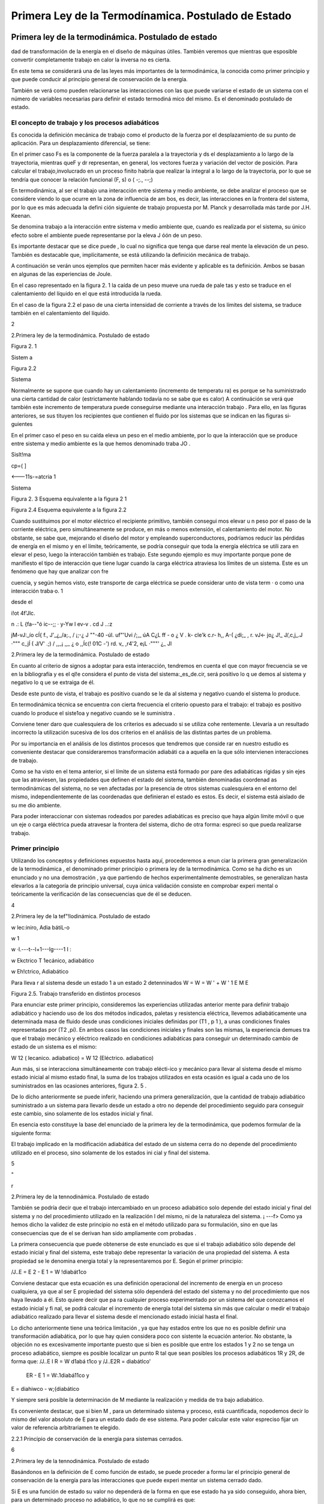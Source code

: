 Primera Ley de la Termodínamica. Postulado de Estado
====================================================


 


Primera ley de la termodinámica. Postulado de estado
----------------------------------------------------


dad de transformación de la energía en el diseño de máquinas útiles. También veremos que mientras que esposible  convertir completamente trabajo en calor la inversa no es cierta.

En este tema se considerará una de las leyes más importantes de la termodinámica, la conocida como primer principio y que puede conducir al principio general de conservación de la energía.

También se verá como pueden relacionarse las interacciones con las que puede variarse el estado de un sistema con el número de variables necesarias para definir el estado termodiná­ mico del mismo. Es el denominado postulado de estado.

El concepto de trabajo y los procesos adiabáticos
^^^^^^^^^^^^^^^^^^^^^^^^^^^^^^^^^^^^^^^^^^^^^^^^^

Es conocida la definición mecánica  de trabajo como el producto de la fuerza por el desplazamiento de su punto de aplicación. Para un desplazamiento diferencial, se tiene:

 
En el primer caso Fs  es la componente de la fuerza paralela a la  trayectoria y ds el
desplazamiento a lo largo de la trayectoria, mientras queF y dr representan, en general, los vectores fuerza y variación del vector de posición. Para calcular el trabajo,involucrado en un proceso finito habría que realizar la integral a lo largo de la trayectoria, por lo que se tendría
que conocer la relación funcional (F, s) o  ( -;., --;)

En termodinámica, al ser el trabajo una interacción entre sistema y medio ambiente, se debe analizar el proceso que se considere viendo lo que ocurre en la zona de influencia de am­ bos, es decir, las interacciones en la frontera del sistema, por lo que es más adecuada la defini­ ción siguiente de trabajo propuesta por M. Planck y desarrollada más tarde por J.H. Keenan.

Se denomina  trabajo  a la interacción entre sistema  v medio ambiente  que, cuando es	\
realizada por  el sistema, su único efecto  sobre el ambiente puede  representarse por  la eleva­
J óón de un peso.

Es importante destacar que se dice puede , lo cual no significa que tenga que darse real­ mente la elevación de un peso. También es destacable que, implícitamente, se está utilizando la definición mecánica de trabajo.

A continuación se verán unos ejemplos que permiten hacer más evidente y aplicable es­ ta definición. Ambos se basan en algunas de las experiencias de Joule.

En el caso representado en la figura 2. 1 la caída de un peso mueve una rueda de pale­ tas y esto se traduce en el calentamiento del líquido en el que está introducida la rueda.

En el caso de la figura 2.2 el paso de una cierta intensidad de corriente a través de los límites del sistema, se traduce también en el calentamiento del líquido.



2
 
2.Primera ley de la termodinámica. Postulado de estado


 	 
 


Figura 2. 1
 

Sistem a
 


Figura 2.2
 
Sistema
 


Normalmente se supone que cuando hay un calentamiento (incremento de temperatu­ ra) es porque se ha suministrado una cierta cantidad de calor (estrictamente hablando todavía no se sabe que es calor) A continuáción se verá que también este incremento de temperatura puede conseguirse mediante una interacción trabajo . Para ello, en las figuras anteriores, se sus­ tituyen los recipientes que contienen el fluido por los sistemas que se indican en las figuras si­ guientes

En el primer caso el peso en su caída eleva un peso en el medio ambiente, por lo que la interacción que se produce entre sistema y medio ambiente es la que hemos denominado traba­
JO .
 



 



Sislt!ma
 


cp=(	]
 



<---11s-=atcria 1

Sistema
 

 

Figura 2. 3 Esquema equivalente
a la figura 2 1
 

Figura 2.4 Esquema equivalente a la figura 2.2
 

Cuando sustituimos por el motor eléctrico el recipiente primitivo, también consegui­ mos elevar u n peso por el paso de la corriente eléctrica, pero simultáneamente se produce, en más o menos extensión, el calentamiento del motor. No obstante, se sabe que, mejorando el diseño del motor y empleando superconductores, podríamos reducir las pérdidas de energía en el mismo y en el límite, teóricamente, se podría conseguir que toda la energía eléctrica se utili­ zara en elevar el peso, luego la interacción también es trabajo. Este segundo ejemplo es muy importante porque pone de manifiesto el tipo de interacción que tiene lugar cuando la carga eléctrica atraviesa los límites de un sistema. Este es un fenómeno que hay que analizar con fre­
 
cuencia, y según hemos visto, este transporte de carga eléctrica se puede considerar unto de vista term	· o como una interacción traba·o.	1
 
desde el
 
i!ot	4f'Jlc.
 
n .: L	{fa--"ó ic--;;	·  y-Yw  l	ev-v	. cd	J ..:z
 
jM-vJ:_ío	cÍ{   f.,	J'_¿_/a;., / ¡;-¿	J ""-40	-úl.	uf"'Uvi /;,_	úA	C¿L ff	- o
¿	V	.	k- cle'k	c.r-	h,, A-(   ¿di;_  ,	r.	vJ<-	jo¿
J!_ J/,c,j_.J	·"""	c_jÍ  (	J/V' .;) / ,,_¡	,,_	¿	o   ,,Íc(!  01C    -') rd.	v_ ,r4'2,
e¡L ·"""'	¿_	Jl
 
2.Primera ley de la termodinámica. Postulado de estado


En cuanto al criterio  de signos a adoptar  para  esta interacción,  tendremos  en cuenta el que con mayor  frecuencia  se ve en la bibliografía  y es el ql!e considera  el punto  de vista del sistema:_es_de.cir, será positivo lo q ue demos al sistema y  negativo lo q ue se extraiga de él.

Desde este punto de vista, el trabajo es positivo cuando se le da al sistema y negativo cuando el sistema lo produce.

En termodinámica técnica se encuentra con cierta frecuencia el criterio opuesto para el trabajo: el trabajo es positivo cuando lo produce el siste1oa y negativo cuando se le suministra .

Conviene tener daro que cualesquiera de los criterios es adecuado si se utiliza cohe­ rentemente. Llevaría a un resultado incorrecto la utilización sucesiva de los dos criterios en el análisis de las distintas partes de un problema.

Por su importancia en el análisis de los distintos procesos que tendremos que conside­ rar en nuestro estudio es conveniente destacar que consideraremos transformación adiabáti­ ca a aquella en la que sólo intervienen interacciones de trabajo.

Como se ha visto en el tema anterior, si el límite de un sistema está formado por pare­ des adiabáticas rígidas y sin ejes que las atraviesen, las propiedades que definen el estado del sistema, también denominadas coordenad as termodinámicas del sistema, no se ven afectadas por la presencia de otros sistemas cualesquiera en el entorno del mismo, independientemente de las coordenadas que definieran el estado es estos. Es decir, el sistema está aislado de su me­ dio ambiente.

Para poder interaccionar con sistemas rodeados por paredes adiabáticas es preciso que haya algún límite móvil o que un eje o carga eléctrica pueda atravesar la frontera del sistema, dicho de otra forma: espreci so que pueda realizarse trabajo.


Primer principio
^^^^^^^^^^^^^^^^

Utilizando los conceptos  y  definiciones  expuestos  hasta  aquí, procederemos  a  enun­ ciar la primera gran generalización de la termodinámica , el denominado primer principio o primera ley de la termodinámica. Como se ha dicho es un enunciado y no una demostración , ya que partiendo de hechos experimentalmente demostrables, se generalizan hasta elevarlos a la categoría de principio universal, cuya única validación consiste en comprobar experi­ mental o teóricamente la verificación de las consecuencias que de él se deducen.












4
 
2.Primera ley de la tef"!lodinámica. Postulado de estado





 



w
\lec:iniro, Adia bátiL-o
 

w \1
 
w ·\l.---t--l+1---lg----1 I :
 
w
Ekctrico T \1ecánico, adiabático


w
Eh!ctrico, Adiabático



Para lleva r al sistema desde un  estado 1 a un estado 2 detenninados
W	=  W	=  W '	+	W '
\1	E	M	E

Figura 2.5. Trabajo transferido en distintos procesos

Para enunciar este primer principio, consideremos las experiencias utilizadas anterior­ mente para definir trabajo adiabático y haciendo uso de los dos métodos indicados, paletas y resistencia eléctrica, llevemos adiabáticamente una determinada masa  de fluido desde unas condiciones iniciales definidas por (T1  , p 1  ), a unas condiciones finales representadas por (T2
,pi). En ambos casos las condiciones iniciales y finales son las mismas, la experiencia demues­
tra que el trabajo mecánico y eléctrico realizado en condiciones adiabáticas para conseguir un determinado cambio de estado de un sistema es el mismo:

W 12 (  lecanico. adiabatico)	= W 12 (Eléctrico. adiabatico)

Aun más, si se interacciona simultáneamente con trabajo elécti-ico y mecánico para llevar al sistema desde el mismo estado inicial al mismo estado final, la suma de los trabajos utilizados en esta ocasión es igual a cada uno de los suministrados en las ocasiones anteriores, figura 2. 5 .

De lo dicho anteriormente se puede inferir, haciendo una primera generalización, que la cantidad de trabajo adiabático suministrado a un sistema para llevarlo desde un estado a otro no depende del procedimiento seguido para conseguir este cambio, sino solamente de los estados inicial y final.

En esencia esto constituye la base del enunciado de la primera ley de la termodinámica, que podemos formular de la siguiente forma:

El trabajo implicado en la modificación adiabática del estado de un sistema cerra­ do no depende del procedimiento utilizado en el proceso, sino solamente de los estados ini­ cial y final  del sistema.




5



"
 
r



2.Primera ley de la tennodinámica. Postulado de estado


También se podría decir que el trabajo intercambiado en un proceso adiabático solo depende del estado inicial y final del sistema y no del procedimiento utilizado en la realización
l del mismo, ni de la naturaleza del sistema.
¡	---f>
Como ya hemos dicho la validez de este principio no está en el método utilizado para
su formulación, sino en que las consecuencias que de el se derivan han sido ampliamente com­ probadas .

La primera consecuencia que puede obtenerse de este enunciado es que si el trabajo adiabático sólo depende del estado inicial y final del sistema, este trabajo debe representar la variación de una propiedad del sistema. A esta propiedad se le denomina energia total y la representaremos por E. Según el primer principio:

/J..E	= E 2    - E 1    = W !diabát1co

Conviene destacar que esta ecuación es una definición operacional del incremento de energía en un proceso cualquiera, ya que al ser E propiedad del sistema sólo dependerá del estado del sistema y no del procedimiento que nos haya llevado a él. Esto quiere decir que pa­ ra cualquier proceso experimentado por un sistema del que conozcamos el estado inicial y fi­ nal, se podrá calcular el incremento de energía total del sistema sin más que calcular o medir el trabajo adiabático realizado para llevar el sistema desde el mencionado estado inicial hasta el final.

Lo dicho anteriormente tiene una teórica limitación , ya que hay estados entre los que no es posible definir una transformación adiabática, por lo que hay quien considera poco con­ sistente la ecuación anterior. No obstante, la objeción no es excesivamente importante puesto que si bien es posible que entre los estados 1 y 2 no se tenga un proceso adiabático, siempre es posible localizar un punto R tal que sean posibles los procesos adiabáticos 1R y 2R, de forma que:
/J..E I R  = W d1abá t1co	y	/J..E2R   =	diabátlco'

                       ER    - E 1  = W:.1diabá11co	y
E =	diahiwco  - w;{diabático

Y siempre será posible la determinación de M mediante la realización y medida de tra­ bajo  adiabático.

Es conveniente destacar, que si bien M , para  un determinado sistema y proceso, está cuantificada, nopodemos decir lo mismo del valor absoluto de E para un estado dado de ese sistema. Para poder calcular este valor espreciso fijar un valor de referencia arbitrariamen­ te elegido.

2.2.1	Principio de conservación de la energía para sistemas cerrados.

6
 
2.Primera ley de la tennodinámica. Postulado de estado




Basándonos en la definición de E como función de estado, se puede proceder a formu­ lar el principio general de conservación de la energía para las interacciones que puede experi­ mentar un sistema cerrado dado.

Si E es una función de estado su valor no dependerá de la forma en que ese estado ha­ ya sido conseguido, ahora bien, para un determinado proceso no adiabático, lo que no se cumplirá es que:

!::.E = W12	(En general no se cumple)

Siempre que  W12	W i J wbiinca .   No  obstante, es conveniente  destacar  que, también  para  este proceso D.E = WAdiaba11c·o .

A fin de conseguir una ecución que nos permita manejar este proceso desde el punto de vista de los intercambios de energía, se introduce una magnitud Q12 para el mencionado proceso, a la que se denomina calor y que cumple la condición:

D.E - W12 = Q12
 
o lo que es lo mismo :
 
+kºZ-
 
t::.E = W12	(2 . 1)

 
El calor lo mismo que el trabajo son magnitudes que nos definen el tipo de interacción del sistema con su ambiente, y por tanto se pueden evaluar sólo en la frontera del sistema.

Conviene insisti r en lo dicho hace un momento: por ser E una función de estado, el va­ lor de Af,. cuando el sistema pasa desde un estado 1 a un estado 2 es el mismo, independiente­ mente del proceso que lleve desde el estado inicial al final. Lo que cambia de un proceso a otro es la naturaleza de la interacción con el medio ambiente: mientras que en un proceso adia­ bático sólo se necesita trabajo para producir el cambio, en general será necesario el concurso del calor y del trabajo para conseguir un proceso dado . Habrá casos en los que también se po­ drá producir un cambio determinado utilizando solamente transferencia de calor.

El criterio de signos para el calor es idéntico al que se formuló para el trabajo.

Puesto que las cantidades de calor y trabajo que intervienen en un cambio  de estado dado dependen de cómo se realice el proceso,  ambas  serán  función  de la trayectoria  seguida por el proceso y sus diferenciales no serán exactas. Para tener esto en cuenta un proceso dife­ rencial  se representará  mediante la ecuación:
/ .:!.!! =	+ o wj	c2.2)
En donde se utilizan los símbolos o para tener en cuenta el hecho de que tanto W co­ mo Q dependen de la trayectoria seguida por el proceso y no son magnitudes características
} de un sistema dado. Según esto:
} ;o Q = Q 12	Y	} ; o W = W12

7
 
r



2.Primera ley de la termodinámica. Postulado de estado


Como ya se ha dicho, los valores que toman Q 12 y W12 no sólo dependerán de los es­ tados inicial y final, sino que también dependerán de la trayectoria seguida en el proceso, así que definidos los correspondientes estados 1 y 2, los valores de Q 12 y W12 dependerán de la trayectoria seguida y de aquí que no se pueda hablar de incrementos de las correspondientes magnitudes, sino de valores de las mismas involucrados en el proceso. Recuerdese que en el caso de E, por ser función de estado, se tiene:

 

ya que sólo depende de los estados extremos del proceso.

Es conveniente volver a insistir en que tanto Q como W nos indican interacciones entre el sistema y medio ambiente y, por tanto, tendrán lugar en la zona de interacción de uno con otro, es decir, en el límite del sistema. Cuando se tiene un sistema aislado E  = 0, por lo tanto hay que llevar mucho cuidado en termodinámica .al hablar de "calor generado " en el in­ terior de los límites del sistema, porque normalmente se está haciendo referencia a la variación de algún tipo de energía interna del mismo que no es fácil de evaluar por lo que se recurre a ese artificio. Termodinámicamente hablando , no parece que sea muy afortunada la solución adoptada .

En el estudio de sistemas cerrados es conveniente hacer referencia a valores de las magnitudes correspondientes a la unidad de masa del sistema, cuando este sea el caso se utili­ zarán como símbolos de las magnitudes consideradas:

M
--¡:¡:¡-,

Si la referencia es a la unidad de sustancia (mol) de sistema, los símbolos son los mis­ mos, lo cual no crea ambigüedad puesto que las correspondientes magnitudes, normalmente están suficientemente definidas en el contexto del problema; si esto no es así hay que hacer la observación correspondiente.

2.2.2	Natu raleza de la energía total de un sistema.

Según hemos, visto para un sistema y proceso determinados

 

Para poder evaluar esta expresión es conveniente saber qué tipos de energías están in­ volucradas en el proceso. Conocido este dato, se podría recurrir a otras ramas de la Física pa­ ra su posible evaluación.

Si lo dicho anteriormente es posible hacerlo, todavía habría que conocer alguno de los otros dos términos.  En general, el trabajo sabemos cómo evaluarlo y más adelante, en este mismo tema, se insistirá en como tener en cuenta las distintas formas de trabajo con las que podemos estar relacionados, por lo tanto será fácil evaluar Q12   .  En otros casos, lo que se ha-


 
En el apartado siguiente se considerará más detenidamente el concepto de energia interna.

8
 
2.Primera ley de la termodinámica. Postulado de estado


ce es asignar un valor al calor (con frecuencia cero) y la relación anterior se podrá utilizar para evaluar otras magnitudes del proceso.

 
Nos centraremos ahora en el estudio de la naturaleza de las distintas formas en las que un sistema cerrado puede almacenar  enera. .

Del estudio de mecánica es conocido que un sistema puede tener energía debido a su posición en el campo gravitatorio Mp así como debido a su velocidad (traslación;Mcr y rota­ ción1Mcr ). Por lo tanto de aquí se obtienen tres posibles contribuciones a M :

 
_ J	-Ep  -
 
Mcr
 
Si el sistema está en presencia de campos eléctricos y/o magnéticos, también se pueden generar contribuciones que corresponden a estos tipos de energía:

 
Otra contribución posible a la variación de energía total es la debida a efectos de ten­ sión superficial, por lo que otro término a tener en cuenta al considerar la variación de energía total es el debido a este tipo de energía y que podemos representarlo por:

JLl_Esup -   :
.
No obstante estos términos de energía no completan el conjunto de las formas de ener­ gía que pueden atribuirse a un sistema, ya que al comunicar a un sistema calor y trabajo, sin cambiar ninguna de las formas de energía mencionadas, puede producirse un cambio de esta­ do. La energía relacionada con este cambio de estado es la denominada ywgilririfem que representaremos por la letra U y que verifica la igualdad:
J Ll u = Ll E - Ll Ep -	Ec - Ll Ecr  - Ll EEI - Ll Esup
I	-- - ·
Cuando consideremos un sistema fijo en el espacio y sobre el que no actúan campos eléctricos ni magnéticos y los efectos superficiales sean despreciables:

Ll U  = Ll E
1
\ En general la termodinámica está interesada en este tipo de procesos.
»
Aunque la termodinámica nada tiene que ver con la estructura interna de la materia, es interesante relacionar la energía interna del sistema con la de sus constituyentes, porque intui­ tivamente ayuda a la comprensión de este concepto: supuesto que se dispone de un conoci­ miento elemental de la teoría cinético-molecular, es evidente que los cambios de energía interna están ligados a las variaciones de la energía potencial intermolecular, cinética de trasla­ ción, rotación, vibración, etc. de las partículas que constituyen el sistema. Como es conocido por la teoría cinética, se encuentra una relación directa entre la energía cinética de las molécu­ las de un sistema y la temperatura del mismo .




9
 
2.Primera ley de la tennodinámica. Postulado de estado
En sistemas en los que se producen reacciones químicas los cambios de energía inter­ na están relacionados con los cambios de configuración de los constituyentes del sistema, es decir, con el  paso de unas especies químicas a otras.	1.
 




·, J
 

También en los sistemas en los que se producen reacciones nucleares hay cambios de energía interna debido a la transformación de especies atómicas. Conviene destacar que en el caso de reacciones químicas el cambio de configuración esta ligado a la forma en la que están dispuestos los átomos formando distintas moléculas, mientras que en el caso de una reacción nuclear son los constituyentes fundamentales de la materia los que se reordenan formando dis­ tintos átomos. En este último caso al realizar el balance de energía habrá que tener en cuenta la equivalencia de masa y energía.

.A-t	Hay una distinción clara entre las variaciones de energía de un sistema debidas a la pre-
1  sencia de campos de fuerzas exteriores y la posible variación en las coordenadas del sistema
\ respecto a marcos de coordenadas exteriores al mismo (extrínsecas) y las que se deben  a cam­
J    bios que tienen lugar en el interior del sistema, dependiendo de su naturaleza e independientes
d.e influencias externas (intrínsecas). Estas últimas son las que componen la energía interna del
\sistema
 
,J,,, .........   t ¿,-   - "'	I	l. ., ::;  Q	·'

Trabajo en procesos cuasiestáticos
----------------------------------

Se ha visto que la interacción trabajo se da en el límite del sistema cuando el efecto sobre el medio ambiente puede sustituirse por la elevación de un peso, si es el sistema el que realiza el trabajo.

A efectos de cálculo, es conveniente analizar Jos distintos modos de trabajo que se pueden dar en un sistema determinado, de forma que sea factible su evaluación a partir de Ja yariació11 e las propiedades del mismo. Veremos que una condición necesaria para que pueda (efectuarse el cálculo a partir de la eterminación del cambio en el valor de las propiedades del sistema es que el proceso sea cuasiestático .



2.3.1	Trabajo de expansión y compresión.

En los dispositivos utilizados para la transformación de energía térmica en energía me­ cánica se emplea con frecuencia la expansión de un gas contenido en un cilindro provisto de émbolo. A  continuación considera remos este caso con cierto detenimiento.

En la figura 2.6 se representa esquemáticamente una determinada masa de fluido con­ tenida en un cilindro provisto de un émbolo.









10
 
 	 	 


2.Primera ley de la termodinámica. Postulado de estado



 

... F a
 
p
,. B
r¡
'P
,.;
l
 


 




Figura 2.6  Trabajo -p dV



Si en todo momento:
 
p
:.:_::··
 
1
l	/  
/
/
*dV	2    V
 

P  = P o  + A	y	F = - p A
 

Siendo A la sección transversal  del émbolo:

1 Wn =  Í
!	1
j	.
 









1
- p d V
 

....... . j
 



 
(2.3)
 
Ya que la fuerza ejercida por el fluido contra la cara interior del émbolo es Ff = pA, la fuerza que ejercerá el medio ambiente sobre el sistema, si la evolución se realiza en condicio­ nes de casi equ ilibrio, será -p A para un desplazamiento infinitesimal se tendrá:
o W = F dx =	-p A dx   = -p dV
En el caso de considerar una transformación desde el estado 1 al 2, la expresión para el trabajo será la dada por (2.3) y su valor será el que corresponde al del área de la superficie li­ mitada por la gráfica que representa el proceso experimentado por el fluido, el eje de abscisas y los límites extremos de la transformación. Sólo en el caso de que, en todo momento, la pre­ sión del fluido esté equilibrada por la correspondiente a las acciones del medio ambiente sobre el sistema, se podrá expresar el trabajo en función de la presión del fluido mediante la expre­ sión (23). En este caso tendremos lo que se denomina una transformación cuasjestática, aun­ que, si no se impone ninguna otra condición , no necesariamente tendrá que ser reversible . Por el contrario toda transformación reversible es necesariamente cuasiestá!ica.

La mayor parte de los procesos que tienen lugar en dispositivos de aplicación técnica, en una primera aproximación, pueden analizarse suponiendo que la transformación es cuasies­ tática, para lo cual es preciso que la velocidad del fluido en el dispositivo analizado sea peque­ ña frente a la velocidad del sonido en dicho fluido en las mismas condiciones (número de Mach menor que 1).

En la figura 2.6 es fácil ver que_ la cantidad de__trahaj_u..ó.ptimo_qll.e puede Uite[f arnbiarse sfoi:maci0n con-un c_amQiQ de volumen .determinado,.-se. da para una transformaciÓ cuasies.tática, Supongase que la transformación  se realizara  en condiciones  de no-equilibrio  y
considerese lo que ocurriría en los casos:

11
 
2.	Primera ley de la termodinámica. Postulado de estado




a)	Compresión.

b)	Expansión.

a)	Si se quiere comprimir el gas y se realiza la compresión de forma no cuasietática, en
todo momento tendrá que cumplirse que la acción ejercida por el medio ambiente sobre el sis­ tema produzca una fuerza, FÁ , que sea superior a [-p A, para conseguir el desplazamiento del
, émbolo hacia la izquierda, por lo que la hipotética  trayectoria del proceso podria representarse por la linea de puntos AB , esta trayectoria limita sobre el diagrama p V una superficie mayor que la delimitada  por  la trayectoria  del proceso  cuasiestático  y por  Jo tanto  correspondería  a
,    un trabajo realizado sobre el sistema mayor que el realizado en el mencionado  proceso.

b)	En este caso y siguiendo un razonamiento análogo al utilizado en el caso anterior, se llega a la conclusión de que la trayectoria seguida por la evolución estarla por debajo de la co­ rrespondiente a la transformación cuasiestática y por lo tanto el trabajo obtenido seria menor que el que se obtendria en la transformación cuasiestática correspondiente.

A efectos de cálculo y para evitar posibles confusiones, es preciso destacar que:

I)	El cálculo del trabajo de expansión (en general de cualquier forma de trabajo) en función de propiedades del sistema sólo es posible para procesos cuasiestáticos.

II)	Cuando el proceso tiene lugar deforma no cuasiestática el cálculo o la medida del trabajo habrá que hacerlo mediante la utilización de propiedades o parámetros exter­ nos al sistema.

III)	Desde el punto de vista termodinámico sólo es posible hablar de trabajo en interac­ ciones que puedan reducirse a determinados efectos en la frontera del sistema (elevación   de un peso).

2.3.2	Trabajo eléctrico.

Al considerar el proceso de paso de una carga eléctrica a través de los límites de un sistema, vimos que este tipo de interacción correspondía plenamente a la definición termodiná­ mica de la interacción trabajo. Para su evaluación recuerdese del estudio elemental de la elec­ tricidad que el trabajo asociado al transporte de una carga d Qe a través de una diferencia de potencial  V es

 
Teniendo en cuenta qu1 d ó -	1 crJ,siendo Ila intensidad de la corriente eléctrica, tendre-
 
mos entonces:
 
-
---- -.,.
 
o W	= V  Idt
-------·-· -

12
 
2.Primera ley de la termodinámica. Postulado de estado




Por lo que el trabajo asociado al paso de una intensidad I desde el instante 1 al 2, será:

2
W12 =	V 1 dt

En la que V se mide en voltios, I en amperios y t en segundos.

Cuando se estudia la descarga reversible de una pila electroquímica la diferencia de po­ tencial se sustituye por la f.e.m. de la pila e.

2.3.3	Trabajo de superficie.

Para  un  líquido  se  define  la  tensión  superficial mediante la expresión:
º¡
dx

 
Figura 2.7 Esquema sistema de me- dida de la tensión superficial.
 

Es 'decir fuerza por unidad de longitud necesaria para mantener una determinada superficie libre. En la figura 2. 7 se muestra un esquema que aclara esta de­ finición, el factor 2 que aparece en la fórmula tiene
 
en cuenta el hecho de que hay dos superficies libres en contacto con el lado móvil del bastidor. Para aumentar la superficie de A en dA, habrá que realizar untrabajo sobre el sistema:
 

_¡_,·-----	··  -	-·- ·-·
W  =  F dx   =  r L dx  =- r dA
 
_f,
 

Los valores de la tensión superficial son del orden de 1O -2 N/m para la mayor parte de los líquidos , a pesar de su pequeñez, tienen una gran influencia en numerosos procesos indus­ triales ligados a tratamiento de minerales, fundición de metales, fabricación de detergentes, etc.

2.3.4	Trabajo elástico.

El trabajo  realizado  para cambiar la longitud de un muelle o varilla metálica,  sometida a una fuerza F, en dx, viene dado por:

o We = F dx
En la que dx es igual  a d( l - l 1), siendo :
lo, longitud del sistema no perturbado.
l,longitud del sistema sometido a tensión.

 



L	L
Figura 2.8. Trabajo elstico
 
En los materiales elásticos ideales es apli­ cable la ley de Hooke, es decir la fuerza que actúa sobre el sistema es proporcional a la deformación producida:

 
13
 
2.Primera ley de la termodinámica. Postulado de estado




ke es la denominada constante elástica del sistema.

 

es:
 
El trabajo  realizado  sobre el sistema cuando éste se lleva desde una longitud L 1  a L2
 

 
2
F d( L - La )  =
 
f	k.
 
( L - Lo)  d( L - Lo )   = !
 
t ke [ ( L 2  - Lo ) 2  - ( L ¡
 
- La ) 2 ]
 

Para un sólido en general, aunque no sea en forma de alambre o varilla, la ley de Hoo­ ke es aplicable dentro del límite elástico, aui:iq ue en estos casos se suele expresar el trabajo elástico en función de la deformación unitaria E = (L - L"3fi   el esfuerzo normal / a = FI
(Aº  es la sección transversal del material no sometido a esfuéfio)  Como expresión del-rral5aJO para este caso se obtiene:

oWe = F d( L - Lo )  = a A a lo d E	Va a d E

en la que l '0  será el volumen del material sin deformar.

En los estudios de resistencia de materiales  se utiliza  como parámetro  característico  de la sustancia el denominadolmódulo de You ng Er = (J I E. Este parámetro tiene la propiedad de mantenerse  constante cuando el material  se utiliza dentro  de su límite elástico.  Sustituyendo
(J en función de Er en la ecuación anterior, se obtiene:


 

Por lo que, dentro del límite elástico, el trabajo transferido en un proceso que lleve al sólido desde la deformación unitaria  E 1   a  E :; vendrá dado por
-¡ rr;rr,r 12   = T.-  o E T  E   - E 	
1
1

Ecuación equivalente a la obten.ida para la deformación elástica de un muelle o varilla delgada.

2.3.5	Trabajo de magnetización y de polarización.

En el estudio de la electricidad y el electromagnetismo se demuestra que el trabajo rea­ lizado al incrementar la magnetización de una sustancia debido a la variación del campo mag­ nético al que se encuentra sometida, viene dado por:
l
·	O Wnragnen:acwn.._= V g9H dM

 
en la que:
 
H = intensidd d_l campo 1:1agnético, se expresa en m -1s-1C
)M = magnetizac1on por urudad de volumen (m- 1 s - 1 ()
µ.o= permeabilidad  magnética del vacío (1, 3566 X  10 -6 mkgC -2 )
l	V = volumen de la sustancia.

14
 
2.Primera ley de la termodinámica. Postulado de estado


De forma análoga se encuentra que el trabajo eléctrico ligado a la variación de la pola­ rización de un dieléctrico en un campo eléctrico es:

.O TYpo/an::ación = V E • dP
;!  ,.,,..--..--·-· .

en la que:	E	vector intensidad campo eléctrico (m kg s-2 c-1  )
¡!- = vector polarización eléctrica (e m -2  )
¡ V  = volumen del dieléctrico.
1
1
2.3.6	Interacciones generalizadas de trabajo. Dependencia de la trayectoria.

Se ha visto que en todas las formas de trabajo examinadas siempre se da el producto de u na magnitud  intensiva  (p,E,H,   etc) por  la variación  de una  magnitud  extensiva  (dV,
( VP), d(VM),  etc.). Por lo que se podría  generalizar este hecho  expresando  la interacción rabajo como el producto de una fuerza generalizada F (la correspondiente magnitud intensi­
a) por un desplazamiento generalizado-:_cIX (eneíq'i:i;Mx será la correspondiente magnitud ex­ ensiva) . Párá las diversas formas..de trabajo examinadas se tendría:

Sistema	F	X		Trabajo cuasiestático
Fluido	p	V	-p dV
Carga eléctrica	V o e,	Qe	V dQe   e, dQ. Superficie líquidos	r	A	r dA
Muelles o varillas	F	L-L	F d(L-LJ
-(f	e, -	-Va de,  -
 
Dieléctrico

Sustancia magnética
 
-]:,º	V -P	},' •-d ( VP)
 
H	VM	µºH d(VM)

 


F







X   1	X  2	X

Figura 2.9  Trabajo generalizado
 
Para representar un proceso cualquiera se podría recurrir a un diagrama generalizado F, X. En este diagrama se puede ver , figura 2.9, que el trabajo intercambiado para llevar al sistema desde un determinado estado 1 a otro 2 depende de la trayectoria seguida en este proceso y no únicamente del estado inicial y final. Ya que el valor de las áreas encerradas por las correspondientes trayecto­ rias y el eje de abscisas, que representan el trabajo cua­ siestático intercambiado en el proceso, dependen de los correspondientes estados inicial y final y de la trayectoria seguida por el proceso, como ya se vio anteriormente.
 

15
 
2.Primera ley de la tennodinámica. Postulado de estado


correspondientes estados inicial y final y de la trayectoria seguida por el proceso, como ya se vio anteriormente .

Aunque ya se ha mencionado es conveniente insistir  en que, a diferencia de la energía total del sistema que sólo es función de estado del sistema y por tanto su variación sólo depen­ de del estado inicial y final del proceso, las cantidades de calor y trabajo intercambiadas en el proceso dependerán de la naturaleza del mismo y sólo su suma será igual a la variación de energía y por lo tanto será función únicamente de los estados extremos del sistema en el  pro­ ceso. Al hacer los balances de energía calor y trabajo en el sistema, es muy importante que es­ to se tenga muy presente.

Postulado de estado. Sistemas simples
-------------------------------------

Como ya mencionamos en el tema anterior, el número de propiedades termodinámicas que definen el estado de un sistema está perfectamente definido y, por lo tanto, no todas las propiedades termodinámicas de un sistema se pueden hacer variar independientemente unas de otras.

Como ejemplo, que justifica lo que se ha dicho, considerese la conocida ecuación utili­ zada para gases ideales:

p v = R T

en la que R es una constante característica del gas, si v es el volumen específico másico y la constante universal de los gases en el caso de que v sea el volumen molar. Es fácil ver que en esta ecuación sólo dos de las coordenadas de estado del sistema (p, v, T ) pueden variar inde­ pendientemente . Por lo tanto, en el caso de gases ideales, sólo dos propiedades termodinámi­ cas definen el estado del sistema y por lo tanto cualesquiera otras propiedades se pueden dar en función de dos de ellas.

Para conocer el número de propiedades termodinámicas que es preciso considerar en el estudio de cualquier sistema termodinámico se dispone de una regla: el denominad o¡priiicipio "
op oitiJado ile estm1o enunciado po Kline y   oning en 1957.
'
Este postulado no es más que una generalización del hecho, puesto de manifiesto expe­ entalmente'. de que sólo comunicm1do trabajo reversible o calor a un sistema en equilibrio pued e mod{ ficar su estado y que cada una de estasformas de cambfGr el estado del siste­ está ligada a una variable de estado. En lo que hemos dicho anteriormente está implícita­ mente  considerada  la  circunstancia  de  que  cualquier  forma  de trabajo  irreversible  puede sustituirse por la correspondiente forma de trabajo reversible más transferencia de calor, o só­ lo calor Todo lo dicho se puede resumir en el enunciado de Kline y Koening del po:stulado de
estado:
a	El  número  de  propiedades   termodinámicas   independient-¡
mente variables, para un sistema determinado, es igual al número de .
modos de trabajo reversible · . o  antespara el sistema	ás un.  .

Aunque parezca reiterativo, es conveniente destacar algunas de las idea  contenidas en
 
las palabras utilizadas en el enunciado:
 
//	.	,
 
16	Í f.)	l "¡¿_'-/• L'	!'_../, r
( ih ,,:Jl t./	J·
''-{·-.'	'',c.......J• ..._..r,-,
 
2.Primera ley de la termodinámica. Postulado de estado



"propiedades termodinámicas",implica que se hace referencia a características del sistema relacionadas con los estados de equilibrio termodinámico, propieda­ des tales como color y forma no se consideran.
1
"sistema determ;,wdo", hace referencia a una determinada masa de una sustan-
cia especificada.

(_!!!f:!_cfQLcfg .trabajoJ eversible importan.tes para. el sistema" implica que sólo se consideran modos de trabajo que pueden producir cambios mensurables en la energía del sistema y cuyo valor sea notable en el computo total. Tambié!1 está implícito que, en princi pio, no se tienen en cuenta las formas de trabajo inever­ sible.

"más uno" tiene en cuenta el control independiente de la energía de un sistema
/ mediante el aporte de calor o trabajo irreversible (si sólo equivale a calor) .
Es importante destacar que el princi pio de estado establece el número de propiedades independientes, pero no dice que cualesquiera n+ 1 propiedades sean un conjunto de propieda­ des independientes. No obstante, para un sistema dado, los n desplazamientos generalizados X y la energía E, siempre constituyen un conjunto de propiedades independientes.

En el estudio termodinámico de sistemas de interés técnico o científico, rara vez se presentará el caso en el que pueda actuarse sobre ellos con más de una forma de trabajo. Es decir, se verán a lo largo del estudio de la termodinámica sistemas en los que es importante el
trabajo de expansión o compresión, el trabajo elástico, el eléctrico, etc., pero no una combina­ ción de dos o más de ellos. Para tener esto en cuenta se han definido los denominados  is&.-
,	im	,21e .lP1._q	es P<?sible actµar con-.una..sola_forma  qe trabajo .
0
Desde el punto de vista del postulado de estado, esto lleva al siguiente enunciado para siste­ mas simples:

El estado de equilibrio de una sustancia simple homogénea está deter­
.n... in_ado czrando se .fijan dospropiedades termodinámicas independientes. -

Es decir, una vez que el valor de dos propiedades termodinámicas está determinado, el resto de las propiedades tienen valores fijos. También se -puede decir que, en una sustancia simple, sólo se pueden variar independ ientemente dos propiedades termodiná micas

Para caracterizar los distintos sistemas simples se suele hablar de sistemas compresibles simples, sistemas elásticos simples, sistemas magnéticos simples, etc. Un sistema compresible simple, o como se denominará la mayor parte de las veces, un sistema compresible, se define como aquel para el que la única forma de trabajo importante es el trabajo de desplazamiento de la frontera (-p dV). -ara tal tipo de sistemas los efecJos de tensión superficial (capilaridad), esfuerzo anisótropo y campos de fuerzas externos se desprecian . Esto no quiere decir que el Sistema no se vea influido por estos efectos, pero sí que la influencia de los mismos es despre­ ciable frente a -p dV.

A fin de conseguir ecuaciones que no se limiten a un sistema en particular sino que puedan ser utilizadas en todos los sistemas de la misma clase y centrandonos en los sistema
17
 
2.Primera ley de la termodinámica. Postulado de estado


simples compresibles, es conveniente que nos refiramos a las propiedades por unidad de masa del sistema.

Por ejemplo, supóngase que para estudiar un determinado sistema se eligen como va­ riables el volumen y la energía interna, ya que ambas fijan el estado del sistema. Si estas varia­ bles se refieren a la unidad de masa del sistema, también definirán su estado termodinámico, por lo que la temperatura, presión y todas las restantes propiedades termodinámicas intensivas serán función únicamente de u y v.

Por lo tanto:

             r p = p (U, V) .;
Este sistema de ecuaciones se podrá resolver  respecto a u y v, obteniéndose :

V = V ( T, p ),	u = u ( T, p )

Por lo que, dados los valores de dos propiedades (T y p, por ejemplo) de un sistema simple compresible (en cualquier otro sistema simple serian otras propiedades caracteristicas del mismo) se puede, en principio, determinar los valores de u y v y por lo tanto el estado del sistema. Por lo tanto, se puede inferir que dos propiedades termodinámicas independientes cualesquiera de un sistema homogéneo compresible simple definen el estado del mismo.

Téngase en cuenta que la forma que toman estas relaciones no la proporciona la ter­ modinámica. Estas relaciones pueden obtenerse o experimentalmente, o mediante la teoría cinético-molecular y la fisica estadística. No obstante, desde el punto de vista de la tennodiná­ mica lo importante es que estas relaciones existen y que puede recurrir a ellas cuando las nece­ sita.

2.5	Aplicación del primer principio a sistemas simples cerrados.

Se ha visto que la aplicación del primer principio a un sistema cerrado conduce a las expresiones :

( 2.2 )
( 2.1 )

Según se considere un proceso elemental o un proceso finito. En el caso de querer referir el es­ tudio a la unidad de masa del sistema, se tendría:

 
o q + o w = d e  1
q12  + w12   =	e
 
( 2.3 )
( 2.4 )
 
I	En  un  principio. considerremos únicamete la_ posibilidad  de trabajo  reversible  y  para
el caso de que se considere un sistema compresible slillple, el trabajo o w = -p dv  y wP =
Í 2	-
j	p dv ; si además se supone que la única forma de energía importante es la variación de 'energía interna, u, las expresiones anteriores tomarán la forma:

18
 
2.Primera ley de la termodinámica. Postulado de estado

 
o q - p dv  = d u
1	q12:  - f  p d v  = Li u
 
( 2.5 )
( 2.6 )
 

{	Por la frecuencia con que se presentan  es conveniente considerar la aplicación de ( 2. 5) L Y (2.6) a procesos que se realizan a volumen constante y a presión constante.

 i el proceso se realiza a_volumen s_o_!:lst nts (] ,, .:tC#"l.
- ·· -- -
L;L..: _.:_	J -	( 2.7 )

Por ser u una propiedad termodinámica del sistema se podrá expresar en función de dos variables termodinámicas del mismo . Se suelen escoger T y v como variables adecuadas para expresar esta función, por lo que:
(}1!w, . c. •--41' ( >;;....;  /" 1,:i_ -)
 
fd u =	( á u ] d T + [ a"'í', J	d v
 

( 2.8 )
 
y para un proceso a V_QIU n	:tantear	" i·- d	T
 




Por definición se hace:
 
)! " = J : J ..dT,j

V     1 ,
 

( 2 .9 a )




( 2 9 b )
 

\ y  se  le  denomina  cªlor	- ficCJ..... volu	ns.tan.te.  Sus u nidades  son  kJkg·1   K 1   o kJkmo1·1 K 1 , según se refiera a la unidad de masa o a la unidad de sustanciá  -

Sustituyendo en (2.9) e igualando con (2.7), se obtiene:

l	.	: ,
\ d /{ \'  =  C V  d 1 = 0 qV	( 2.1O a )

por lo que otra forma de expresar c'"  es hacerlo mediante la equivalencia:	(	f. /  f,.
t .  .	e,.  b1Cf-''" .. • V<-  l
l	..-1IJ ¡¡/¡., · ·vJ.  ¡rve- ,, .	'  Í
,	=   o qv	i J	2 1 0 b)	/ Wl ·¡	°t-
 
C v   -
 
d T	'v 11 ';"1,f,..."	.
 
r.
,,...--JJ1 <
 
1, 11¿;J.. ,,	•J	'1J!:..jy'-üJ
Esta forma de expresar e" sirve de base a la determinación calorimétrica de e,. . Para realizar esta determinación experimental se mide la cantidad de calor transferida a volumen constante a un determinado  sistema, q 12(v)'  necesaria para conseguir un incremento de temperatura  Li T'", y
 
e" será igual a ( ql2(v) I Li Tv ).	-	"", {, / f	) ,_.,	;oc.-.t9 =h lÍ.V.
 
1; !lif ;; <•.r..:· ,/./
 
f /  . u.---  ,.<... }     (!_      'j/f..Cr   /	-	'U <-·/li-h-
Teniendo en cuenta la posibilidad  de determinar   cv , se puede dar una expresión de du,
para un sistema compresible simple, mediante la expresión:




19
 
2.Primera ley de la termodinámica. Postulado de estado



11d 11 ,,   =  c ,, d T  +
 

[ ªa ll ]	d v
V	T
 

'· Para analizar la aplicación del primer principio a un sistema que experimenta una trans­ formación a presión constante, utilicemos la ecuación ( 2. 5 ).

o qp  - p d vp  = d up	( 2. 1 1 )

 
de donde
 
o qp  = p d vp  + d llp  = d ( u  + pv ) p	( 2 . 12 )
 

El conjunto de propiedades (u + pv ) se presenta de esta forma con la suficiente fre­ cuencia para que merezca la pena adscribir! ·un nombre especial y un símbolo especial: se le denomina ental_Qía y se representa por la letra h :

 
H  - U  + p V
F-
1	h	- u	+ p v _
 
( 2. 13 a )
( 2. 13 b )
 

Por ser una combinación de propiedades termodinámicas , también es una propiedad
/_ termodinámica  y para un  sistema simple podrá expresarse en función  de   dos propiedades  ter­
l odinámicas cualesq uiera. Para sistemas compresibles es frecuente escoger T y p, por lo que
h(T, p), será:
I
Q_f!_ ]	+	a h1
a r	!'	l a p J r

 
por definición :

 

y	d h


para una transformación a p constante:
 


( 2 14 a )
 

 
d hp  = Cp  d T	( 2 . 14 b ) Sustituyendo en (2. 12), h = u + pv y teniendo en cuenta (2. 14), se obtiene :
 



 
r. ¡..J;.
 

 
Esta, análogamente a lo que ocurrió con c.,,, proporciona la base para un posible méto­ do experimental de determinación de cP midiendo el calor transferido a presión constante a un sistema y el correspondiente  incremento de T.

En general:
 




( /   '  fl)
 
qp(l ,2) =
 
f	Cp  d T
20
 


).	' ,_ c.
(J.. '1 .1 '· .....  .) .
 
2.Primera ley de la termodinámica. Postulado de estado


1 La integración del segundo miembro es, en general, fácil de hacer, aunque con frecuencia haya que recurrir a métodos gráficos o numéricos.

Cómo es fácil  ver, cP se mide en las mismas unidades que e,. .

Conviene destacar que, tanto en el caso de una transformación  a volumen constante como a presión constante, el calor transferido en el proceso es posible darlo como diferencia
1 del valor  de propiedades  termodinámicas  del  sistema correspondientes  a los estados extremos (u y h respectivamente),  es decir:

q v( l.2)   = l/ 2   - 11 ¡
qp(l ,2 )   = h2  - h1
----
Consideremos :ihora qué ocurre cuando, además de trabajo	reversible 1 .  hay una J aportación de tr-ª9-ªÍQ- irt yer iQ!	al sistema, como podría ser la agitación mediante pale-
, ,¡tas, aporte de carga e éctrica a través de una resistencia eléctrica, etc.. La ecuación del primer
j prin pio para un sistEma compresibl.e smple, para transformaciones a volumen constante y a	_
L pres1on constante, to;ma las formas s1gu1entes¡,	i	h.t	;! v" _.,	J ,.' .1.,.. / '"/!·
1 ......	,-,,,.v.1-I·.:  ¿.,,.    < 1" 1''·  .:  0  J	......-+>  i/	t.	,	,	.
f/ c.1.¡	• t..lbh..._  ((,	/"'"
;	O (jv   + O W irre    - p O  = d uv	v- ''	( 2. 15 )	J ,d.Í-c.
o qp  + O W 1rre   - p dv	d up _-::. f:- ,:/¡ ( 2.16 )
de donde se obtiene:	Si,v. --

O q...  + O W irre   = d ll v
o qp  + O IV urn    = d hp

Para un proceso finito tendríamos:

q... ( 1.2)   + W ¡1Te   =	U ,..
qp (1 ,2)    + ll'1rre    = M!' \

Vemos que, para un  determinado cambio de estado, independientemente de que la transformación en conjunto sea reversible o no lo sea, tanto la variación de h como la de u es­ tarán perfectamente definidas, por lo que conociendo alguno de los otros dos datos, es posible determinar el tercero .





Resumen
-------

El concepto de trabajo y los procesos adiabáticos
^^^^^^^^^^^^^^^^^^^^^^^^^^^^^^^^^^^^^^^^^^^^^^^^^

Trabajo
   interacción entre sistema y medio ambiente que, cuando es realizado por el sistema, su único efecto sobre el ambiente "puede representarse" por la elevación de un peso.

Criterio de signos
   positivo cuando vaya al sistema y negativo cuando salga de él (puede ser el criterio contrario)

Transformación adiabática
   aquella en la que sólo intervienen interacciones de trabajo.

Primer principio
^^^^^^^^^^^^^^^^

La cantidad de trabajo adiabático suministrado a un sistema para llevarlo desde un estado a otro no depende del procedimiento seguido para conseguir ese cambio, sino sólamente de los estados inicial y final. (Demostrado empíricamente).

El :math:`W_{adiabático}` será la medida de una propiedad a la que llamaremos **energía total**. Ya que sólo depende de los estados final e inicial:

.. math::

   \delta E = E_2 - E_1 = W_{adiabático}

.. note::

   Aunque entre 1 y 2 no haya un proceso adiabático, siempre podemos localizar un punto R tal que  :math:`\overline{1R}` y :math:`\overline{R2}` sean adiabáticos. En ese caso:

   .. math::
      \delta E = E_2-E_1 = W_{adiabático}

.. note::

   Podemos calcular :math:`\delta E` pero no :math:`E` en un momento dado.


Principio de conservación de la energía para sistemas cerrados
^^^^^^^^^^^^^^^^^^^^^^^^^^^^^^^^^^^^^^^^^^^^^^^^^^^^^^^^^^^^^^

.. math::

   \delta E = W_{21}+Q_{12} \text{ , en donde } Q_{12} \text{ son }
